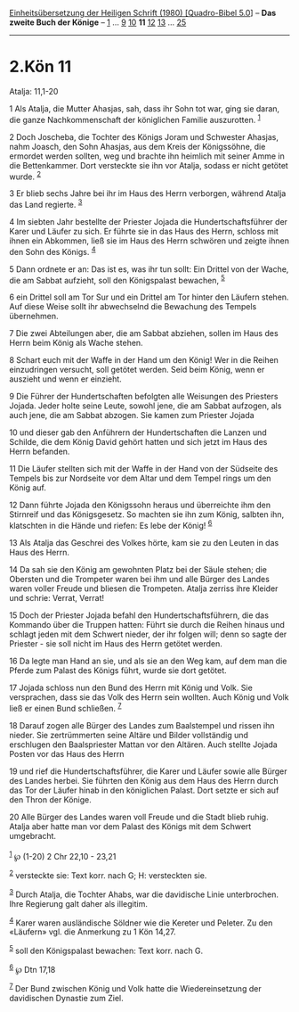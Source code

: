 :PROPERTIES:
:ID:       0f9e74ba-70cf-424b-b7da-4da79d1a2839
:END:
<<navbar>>
[[../index.html][Einheitsübersetzung der Heiligen Schrift (1980)
[Quadro-Bibel 5.0]]] -- *Das zweite Buch der Könige* --
[[file:2.Kön_1.html][1]] ... [[file:2.Kön_9.html][9]]
[[file:2.Kön_10.html][10]] *11* [[file:2.Kön_12.html][12]]
[[file:2.Kön_13.html][13]] ... [[file:2.Kön_25.html][25]]

--------------

* 2.Kön 11
  :PROPERTIES:
  :CUSTOM_ID: kön-11
  :END:

<<verses>>

<<v1>>
**** Atalja: 11,1-20
     :PROPERTIES:
     :CUSTOM_ID: atalja-111-20
     :END:
1 Als Atalja, die Mutter Ahasjas, sah, dass ihr Sohn tot war, ging sie
daran, die ganze Nachkommenschaft der königlichen Familie auszurotten.
^{[[#fn1][1]]}

<<v2>>
2 Doch Joscheba, die Tochter des Königs Joram und Schwester Ahasjas,
nahm Joasch, den Sohn Ahasjas, aus dem Kreis der Königssöhne, die
ermordet werden sollten, weg und brachte ihn heimlich mit seiner Amme in
die Bettenkammer. Dort versteckte sie ihn vor Atalja, sodass er nicht
getötet wurde. ^{[[#fn2][2]]}

<<v3>>
3 Er blieb sechs Jahre bei ihr im Haus des Herrn verborgen, während
Atalja das Land regierte. ^{[[#fn3][3]]}

<<v4>>
4 Im siebten Jahr bestellte der Priester Jojada die Hundertschaftsführer
der Karer und Läufer zu sich. Er führte sie in das Haus des Herrn,
schloss mit ihnen ein Abkommen, ließ sie im Haus des Herrn schwören und
zeigte ihnen den Sohn des Königs. ^{[[#fn4][4]]}

<<v5>>
5 Dann ordnete er an: Das ist es, was ihr tun sollt: Ein Drittel von der
Wache, die am Sabbat aufzieht, soll den Königspalast bewachen,
^{[[#fn5][5]]}

<<v6>>
6 ein Drittel soll am Tor Sur und ein Drittel am Tor hinter den Läufern
stehen. Auf diese Weise sollt ihr abwechselnd die Bewachung des Tempels
übernehmen.

<<v7>>
7 Die zwei Abteilungen aber, die am Sabbat abziehen, sollen im Haus des
Herrn beim König als Wache stehen.

<<v8>>
8 Schart euch mit der Waffe in der Hand um den König! Wer in die Reihen
einzudringen versucht, soll getötet werden. Seid beim König, wenn er
auszieht und wenn er einzieht.

<<v9>>
9 Die Führer der Hundertschaften befolgten alle Weisungen des Priesters
Jojada. Jeder holte seine Leute, sowohl jene, die am Sabbat aufzogen,
als auch jene, die am Sabbat abzogen. Sie kamen zum Priester Jojada

<<v10>>
10 und dieser gab den Anführern der Hundertschaften die Lanzen und
Schilde, die dem König David gehört hatten und sich jetzt im Haus des
Herrn befanden.

<<v11>>
11 Die Läufer stellten sich mit der Waffe in der Hand von der Südseite
des Tempels bis zur Nordseite vor dem Altar und dem Tempel rings um den
König auf.

<<v12>>
12 Dann führte Jojada den Königssohn heraus und überreichte ihm den
Stirnreif und das Königsgesetz. So machten sie ihn zum König, salbten
ihn, klatschten in die Hände und riefen: Es lebe der König!
^{[[#fn6][6]]}

<<v13>>
13 Als Atalja das Geschrei des Volkes hörte, kam sie zu den Leuten in
das Haus des Herrn.

<<v14>>
14 Da sah sie den König am gewohnten Platz bei der Säule stehen; die
Obersten und die Trompeter waren bei ihm und alle Bürger des Landes
waren voller Freude und bliesen die Trompeten. Atalja zerriss ihre
Kleider und schrie: Verrat, Verrat!

<<v15>>
15 Doch der Priester Jojada befahl den Hundertschaftsführern, die das
Kommando über die Truppen hatten: Führt sie durch die Reihen hinaus und
schlagt jeden mit dem Schwert nieder, der ihr folgen will; denn so sagte
der Priester - sie soll nicht im Haus des Herrn getötet werden.

<<v16>>
16 Da legte man Hand an sie, und als sie an den Weg kam, auf dem man die
Pferde zum Palast des Königs führt, wurde sie dort getötet.

<<v17>>
17 Jojada schloss nun den Bund des Herrn mit König und Volk. Sie
versprachen, dass sie das Volk des Herrn sein wollten. Auch König und
Volk ließ er einen Bund schließen. ^{[[#fn7][7]]}

<<v18>>
18 Darauf zogen alle Bürger des Landes zum Baalstempel und rissen ihn
nieder. Sie zertrümmerten seine Altäre und Bilder vollständig und
erschlugen den Baalspriester Mattan vor den Altären. Auch stellte Jojada
Posten vor das Haus des Herrn

<<v19>>
19 und rief die Hundertschaftsführer, die Karer und Läufer sowie alle
Bürger des Landes herbei. Sie führten den König aus dem Haus des Herrn
durch das Tor der Läufer hinab in den königlichen Palast. Dort setzte er
sich auf den Thron der Könige.

<<v20>>
20 Alle Bürger des Landes waren voll Freude und die Stadt blieb ruhig.
Atalja aber hatte man vor dem Palast des Königs mit dem Schwert
umgebracht.\\
\\

^{[[#fnm1][1]]} ℘ (1-20) 2 Chr 22,10 - 23,21

^{[[#fnm2][2]]} versteckte sie: Text korr. nach G; H: versteckten sie.

^{[[#fnm3][3]]} Durch Atalja, die Tochter Ahabs, war die davidische
Linie unterbrochen. Ihre Regierung galt daher als illegitim.

^{[[#fnm4][4]]} Karer waren ausländische Söldner wie die Kereter und
Peleter. Zu den «Läufern» vgl. die Anmerkung zu 1 Kön 14,27.

^{[[#fnm5][5]]} soll den Königspalast bewachen: Text korr. nach G.

^{[[#fnm6][6]]} ℘ Dtn 17,18

^{[[#fnm7][7]]} Der Bund zwischen König und Volk hatte die
Wiedereinsetzung der davidischen Dynastie zum Ziel.
